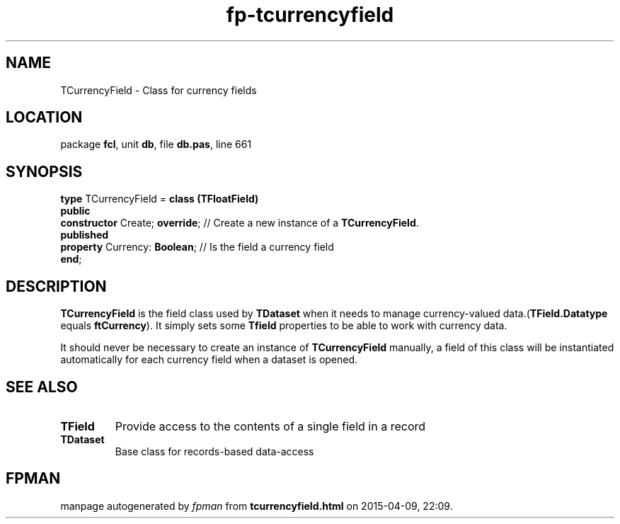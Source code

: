 .\" file autogenerated by fpman
.TH "fp-tcurrencyfield" 3 "2014-03-14" "fpman" "Free Pascal Programmer's Manual"
.SH NAME
TCurrencyField - Class for currency fields
.SH LOCATION
package \fBfcl\fR, unit \fBdb\fR, file \fBdb.pas\fR, line 661
.SH SYNOPSIS
\fBtype\fR TCurrencyField = \fBclass (TFloatField)\fR
.br
\fBpublic\fR
  \fBconstructor\fR Create; \fBoverride\fR; // Create a new instance of a \fBTCurrencyField\fR.
.br
\fBpublished\fR
  \fBproperty\fR Currency: \fBBoolean\fR;   // Is the field a currency field
.br
\fBend\fR;
.SH DESCRIPTION
\fBTCurrencyField\fR is the field class used by \fBTDataset\fR when it needs to manage currency-valued data.(\fBTField.Datatype\fR equals \fBftCurrency\fR). It simply sets some \fBTfield\fR properties to be able to work with currency data.

It should never be necessary to create an instance of \fBTCurrencyField\fR manually, a field of this class will be instantiated automatically for each currency field when a dataset is opened.


.SH SEE ALSO
.TP
.B TField
Provide access to the contents of a single field in a record
.TP
.B TDataset
Base class for records-based data-access

.SH FPMAN
manpage autogenerated by \fIfpman\fR from \fBtcurrencyfield.html\fR on 2015-04-09, 22:09.

